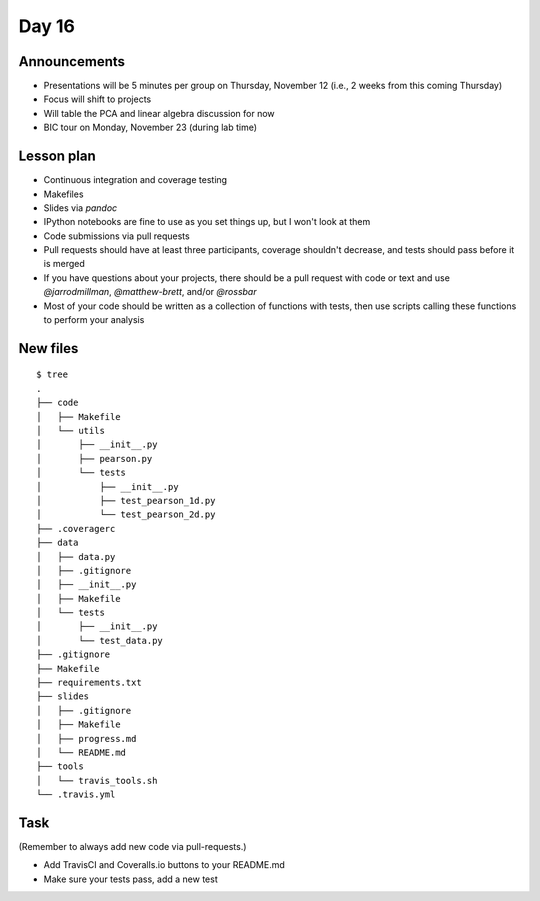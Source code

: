 ******
Day 16
******

Announcements
-------------

- Presentations will be 5 minutes per group on Thursday, November 12 (i.e., 2 weeks from this coming Thursday)
- Focus will shift to projects
- Will table the PCA and linear algebra discussion for now
- BIC tour on Monday, November 23 (during lab time)

Lesson plan
-----------

- Continuous integration and coverage testing
- Makefiles
- Slides via `pandoc`
- IPython notebooks are fine to use as you set things up, but I won't look at them
- Code submissions via pull requests
- Pull requests should have at least three participants, coverage shouldn't decrease,
  and tests should pass before it is merged
- If you have questions about your projects, there should be a pull request with code
  or text and use `@jarrodmillman`, `@matthew-brett`, and/or `@rossbar`
- Most of your code should be written as a collection of functions
  with tests, then use scripts calling these functions to perform
  your analysis

New files
---------

::

    $ tree 
    .
    ├── code
    │   ├── Makefile
    │   └── utils
    │       ├── __init__.py
    │       ├── pearson.py
    │       └── tests
    │           ├── __init__.py
    │           ├── test_pearson_1d.py
    │           └── test_pearson_2d.py
    ├── .coveragerc
    ├── data
    │   ├── data.py
    │   ├── .gitignore
    │   ├── __init__.py
    │   ├── Makefile
    │   └── tests
    │       ├── __init__.py
    │       └── test_data.py
    ├── .gitignore
    ├── Makefile
    ├── requirements.txt
    ├── slides
    │   ├── .gitignore
    │   ├── Makefile
    │   ├── progress.md
    │   └── README.md
    ├── tools
    │   └── travis_tools.sh
    └── .travis.yml

Task
----

(Remember to always add new code via pull-requests.)

- Add TravisCI and Coveralls.io buttons to your README.md
- Make sure your tests pass, add a new test
